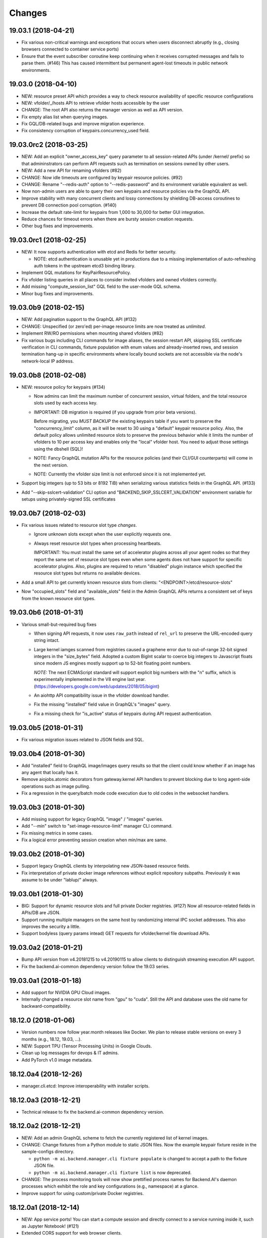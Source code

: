 Changes
=======

19.03.1 (2018-04-21)
--------------------

- Fix various non-critical warnings and exceptions that occurs when users
  disconnect abruptly (e.g., closing browsers connected to container service ports)

- Ensure that the event subscriber coroutine keep continuing when it receives
  corrupted messages and fails to parse them. (#146)
  This has caused intermittent but permanent agent-lost timeouts in public network
  environments.

19.03.0 (2018-04-10)
--------------------

- NEW: resource preset API which provides a way to check resource availability
  of specific resource configurations

- NEW: vfolder/_/hosts API to retrieve vfolder hosts accessible by the user

- CHANGE: The root API also returns the manager version as well as API version.

- Fix empty alias list when querying images.

- Fix GQL/DB-related bugs and improve migration experience.

- Fix consistency corruption of keypairs.concurrency_used field.

19.03.0rc2 (2018-03-25)
-----------------------

- NEW: Add an explicit "owner_access_key" query parameter to all session-related APIs
  (under /kernel/ prefix) so that admininstrators can perform API requests such as
  termination on sessions owned by other users.

- NEW: Add a new API for renaming vfolders (#82)

- CHANGE: Now idle timeouts are configured by keypair resource policies. (#92)

- CHANGE: Rename "--redis-auth" option to "--redis-password" and its
  environment variable equivalent as well.

- Now non-admin users are able to query their own keypairs and resource policies via
  the GraphQL API.

- Improve stability with many concurrent clients and lossy connections by shielding
  DB-access coroutines to prevent DB connection pool corruption. (#140)

- Increase the default rate-limit for keypairs from 1,000 to 30,000 for better GUI
  integration.

- Reduce chances for timeout errors when there are bursty session creation requests.

- Other bug fixes and improvements.

19.03.0rc1 (2018-02-25)
-----------------------

- NEW: It now supports authentication with etcd and Redis for better security.

  - NOTE: etcd authentication is unusable yet in productions due to a missing
    implementation of auto-refreshing auth tokens in the upstream etcd3 binding
    library.

- Implement GQL mutations for KeyPairResourcePolicy.

- Fix vfolder listing queries in all places to consider invited vfolders and owned
  vfolders correctly.

- Add missing "compute_session_list" GQL field to the user-mode GQL schema.

- Minor bug fixes and improvements.

19.03.0b9 (2018-02-15)
----------------------

- NEW: Add pagination support to the GraphQL API (#132)

- CHANGE: Unspecified (or zero'ed) per-image resource limits are now treated as
  *unlimited*.

- Implement RW/RO permissions when mounting shared vfolders (#82)

- Fix various bugs including CLI commands for image aliases, the session restart
  API, skipping SSL certificate verification in CLI commands, fixture population with
  enum values and already-inserted rows, and session termination hang-up in specific
  environments where locally bound sockets are not accessible via the node's
  network-local IP address.

19.03.0b8 (2018-02-08)
----------------------

- NEW: resource policy for keypairs (#134)

  - Now admins can limit the maximum number of concurrent session, virtual folders,
    and the total resource slots used by each access key.

  - IMPORTANT: DB migration is required (if you upgrade from prior beta versions).

    Before migrating, you *MUST BACKUP* the existing keypairs table if you want to
    preserve the "concurrency_limit" column, as it will be reset to 30 using a
    "default" keypair resource policy.  Also, the default policy allows unlimited
    resource slots to preserve the previous behavior while it limits the number of
    vfolders to 10 per access key and enables only the "local" vfolder host.  You
    need to adjust those settings using the dbshell (SQL)!

  - NOTE: Fancy GraphQL mutation APIs for the resource policies (and their CLI/GUI
    counterparts) will come in the next version.

  - NOTE: Currently the vfolder size limit is not enforced since it is not
    implemented yet.

- Support big integers (up to 53 bits or 8192 TiB) when serializing various
  statistics fields in the GraphQL API. (#133)

- Add "--skip-sslcert-validation" CLI option and "BACKEND_SKIP_SSLCERT_VALIDATION"
  environment variable for setups using privately-signed SSL certificates

19.03.0b7 (2018-02-03)
----------------------

- Fix various issues related to resource slot type *changes*.

  - Ignore unknown slots except when the user explicitly requests one.

  - Always reset resource slot types when processing heartbeats.

    IMPORTANT: You must install the same set of accelerator plugins across all your
    agent nodes so that they report the same set of resource slot types even when
    some agents does not have support for specific accelerator plugins.  Also,
    plugins are required to return "disabled" plugin instance which specified the
    resource slot types but returns no available devices.

- Add a small API to get currently known resource slots from clients:
  "<ENDPOINT>/etcd/resource-slots"

- Now "occupied_slots" field and "available_slots" field in the Admin GraphQL APIs
  returns a consistent set of keys from the known resource slot types.

19.03.0b6 (2018-01-31)
----------------------

- Various small-but-required bug fixes

  - When signing API requests, it now uses ``raw_path`` instead of ``rel_url``
    to preserve the URL-encoded query string intact.

  - Large kernel iamges scanned from registries caused a graphene error due to
    out-of-range 32-bit signed integers in the "size_bytes" field.  Adopted a custom
    BigInt scalar to coerce big integers to Javascript floats since modern JS engines
    mostly support up to 52-bit floating point numbers.

    *NOTE:* The next ECMAScript standard will support explicit big numbers with the
    "n" suffix, which is experimentally implemented in the V8 engine last year.
    (https://developers.google.com/web/updates/2018/05/bigint)

  - An aiohttp API compatibility issue in the vfolder download handler.

  - Fix the missing "installed" field value in GraphQL's "images" query.

  - Fix a missing check for "is_active" status of keypairs during API request
    authentication.

19.03.0b5 (2018-01-31)
----------------------

- Fix various migration issues related to JSON fields and SQL.

19.03.0b4 (2018-01-30)
----------------------

- Add "installed" field to GraphQL image/images query results so that
  the client could know whether if an image has any agent that locally has it.

- Remove aiojobs.atomic decorators from gateway.kernel API handlers to prevent
  blocking due to long agent-side operations such as image pulling.

- Fix a regression in the query/batch mode code execution due to old codes
  in the websocket handlers.

19.03.0b3 (2018-01-30)
----------------------

- Add missing support for legacy GraphQL "image" / "images" queries.

- Add "--min" switch to "set-image-resource-limit" manager CLI command.

- Fix missing metrics in some cases.

- Fix a logical error preventing session creation when min/max are same.

19.03.0b2 (2018-01-30)
----------------------

- Support legacy GraphQL clients by interpolating new JSON-based resource fields.

- Fix interpretation of private docker image references without explicit repository
  subpaths. Previously it was assume to be under "lablup/" always.

19.03.0b1 (2018-01-30)
----------------------

- BIG: Support for dynamic resource slots and full private Docker registries. (#127)
  Now all resource-related fields in APIs/DB are JSON.

- Support running multiple managers on the same host by randomizing internal IPC
  socket addresses.  This also improves the security a little.

- Support bodyless (query params intead) GET requests for vfolder/kernel file
  download APIs.

19.03.0a2 (2018-01-21)
----------------------

- Bump API version from v4.20181215 to v4.20190115 to allow clients to distinguish
  streaming execution API support.

- Fix the backend.ai-common dependency version follow the 19.03 series.

19.03.0a1 (2018-01-18)
----------------------

- Add support for NVIDIA GPU Cloud images.

- Internally changed a resource slot name from "gpu" to "cuda".
  Still the API and database uses the old name for backward-compatibility.

18.12.0 (2018-01-06)
--------------------

- Version numbers now follow year.month releases like Docker.
  We plan to release stable versions on every 3 months (e.g., 18.12, 19.03, ...).

- NEW: Support TPU (Tensor Processing Units) in Google Clouds.

- Clean up log messages for devops & IT admins.

- Add PyTorch v1.0 image metadata.

18.12.0a4 (2018-12-26)
----------------------

- manager.cli.etcd: Improve interoperability with installer scripts.

18.12.0a3 (2018-12-21)
----------------------

- Technical release to fix the backend.ai-common dependency version.

18.12.0a2 (2018-12-21)
----------------------

- NEW: Add an admin GraphQL scheme to fetch the currently registered list of
  kernel images.

- CHANGE: Change fixtures from a Python module to static JSON files.
  Now the example keypair fixture reside in the sample-configs directory.

  - ``python -m ai.backend.manager.cli fixture populate`` is changed to accept
    a path to the fixture JSON file.

  - ``python -m ai.backend.manager.cli fixture list`` is now deprecated.

- CHANGE: The process monitoring tools will now show prettified process names for
  Backend.AI's daemon processes which exhibit the role and key configurations (e.g.,
  namespace) at a glance.

- Improve support for using custom/private Docker registries.

18.12.0a1 (2018-12-14)
----------------------

- NEW: App service ports!  You can start a compute session and directly connect to a
  service running inside it, such as Jupyter Notebook! (#121)

- Extended CORS support for web browser clients.

- Monitoring tools are separated as plugins.

1.4.7 (2018-11-24)
------------------

- Technical release to fix an internal merge error.

1.4.6 (2018-11-24)
------------------

- Fix various bugs.

  - Fix kernel restart regression bug.
  - Fix code execution with API v4 requests.
  - Fix auth test URLs.
  - Fix Server response headers in subapps.

1.4.5 (2018-11-22)
------------------

- backport: Accept API v4 requests (lablup/backend.ai#30)
  In API v4, the authentication signature always uses an emtpy string
  as the request body element to allow easier implementation of streaming
  and proxies.

- Fix handling of empty/unspecified execute API options (#116)

- Fix storing of fractional resources reported by agents

- Update image metadata/aliases for TensorFlow 1.12 and PyTorch

1.4.4 (2018-11-09)
------------------

- Update the default image metadata/aliases to include latest deep learning kernels.

1.4.3 (2018-11-06)
------------------

- Fix creation of GPU sessions with GPU resource limits unspecified in the
  client-side.  The problem was due to a combination of misconfiguration
  (image-metadata.yml) and mishandling of "None" values with valid dictionary keys.

- Update coding style rules and the flake8 package.

1.4.2 (2018-11-01)
------------------

- Fix a critical regression bug of tracking available memory (RAM) of agents due to
  changes to relative resource shares from absolute resource amounts.

- Backport a temporary patch to limit the maximum number of kernel execution records
  returned by the admin GraphQL API (until we have a proper pagination support).

- Update the list of our public kernel images as we add support for latest TensorFlow
  versions including v1.10 and v1.11 series.  More to come!

1.4.1 (2018-10-17)
------------------

- Support CORS (cross-origin resource sharing) for browser-based API clients (#99).

- Fix the agent revival detection routine to update agent's address and region
  for movable demo devices (#100).

- Update use of deprecate APIs in our dependencies such as aiohttp and aiodocker.

- Let the config server to refresh configuration values from etcd once a minute.

1.4.0 (2018-09-30)
------------------

- Expanded virtual folder APIs

  - Downloading and uploading large files from virtual folders via streaming (#70)
  - Inviting other users and accepting such invitations with three-level permissions
    (read-only, read-write, read-write-delete) for collaboration via virtual folders
    (#80)
  - Now it requires explicit "recursive" option to remove directories (#89)
  - New "mkdir" API to create empty directories (#89)

- Support listing files in the session's main container. (#63)

- All API endpoints are now available *without* version prefixes, as we migrate
  to the vanilla aiohttp v3.4 release. (#78)

- Change `user_id` column type of `keypairs` model from integer to string.
  Now it can be used to store the user emails, UUIDs, or whatever identifiers
  depending on the operator's environment.

  Clients must be upgrade to 1.3.7 or higher to use string `user_id` properly.
  (The client will auto-detect the type by trying type casting.)

1.3.12 (2018-10-17)
-------------------

- Add CORS support (Hotfix #99 backported from v1.4 and master)

1.3.11 (2018-06-07)
-------------------

- Drop custom-patched aiohttp and update it to official v3.3 release. (#78)

- Fix intermittent failures in streaming uploads of small files.

- Fix an internal "infinity integer" representation to have correct 64-bit maximum
  unsgined value.

1.3.10 (2018-05-01)
-------------------

- Fix a regression bug when restarting kernels.

1.3.9 (2018-04-12)
------------------

- Limit the default number of worker processes to avoid unnecessarily many workers in
  many-core systems and database connection exhaustion errors (lablup/backend.ai#17)

- Upgrade aiotools to v0.6.0 release.

- Ensure aiohttp's shutdown handlers to have access to databases during their
  execution, by moving connection pool cleanups to the aiohttp's cleanup handler.

1.3.8 (2018-04-06)
------------------

- Fix bugs in resolving image tags and aliases (#71)

1.3.7 (2018-04-04)
------------------

- Improve database initialization during setup by auto-detecting existing or fresh
  new databases in the CLI's "schema oneshot" command. (#69)

1.3.6 (2018-04-04)
------------------

- Further SQL transaction fixes

- Change the access key string of the non-admin example keypair

1.3.5 (2018-03-23)
------------------

- Further improve synchronization when destroying and restarting kernels.

- Change the agent load balancer to favor CPUs first to spread kernels evenly.
  (In the future versions, this will be made configurable and customizable.)

1.3.4 (2018-03-23)
------------------

- Improve synchronization when executing codes right after creating kernels by
  ensuring all DB operations (incl. read-only ops) to be inside (nested)
  transactions.

1.3.3 (2018-03-20)
------------------

- Improve vfolder APIs to handle sub-directories correctly when uploading and use
  the configured mount directory ("volumes/_mount" key in our etcd namespace).

1.3.2 (2018-03-15)
------------------

- Technical release to fix backend.ai-common depedency version.

1.3.1 (2018-03-14)
------------------

- Allow separate upgrade of the manager from v1.2 to v1.3 by extrapolating a new
  "kernel_host" field in the return value of the internal krenel creation RPC call.

1.3.0 (2018-03-08)
------------------

- Now the Backend.AI gateway uses a modular architecture where you can add 3rd-party
  extensions as aiohttp.web.Application and middlewares via ``BACKEND_EXTENSIONS``
  environment variable. (#65)

- Adopt aiojobs as the main coroutine task scheduler. (#65)
  Using this, improve handler/task cancellation as well.

- Public non-authorized APIs become accessible without "Date" HTTP header set. (#65)

- Upgrade aiohttp to v3.0 release. (#64)

- Improve dockerization support. (#62)

- Fix "X-Method-Override" support that was interfering with RFC-7807-style error
  reporting.  Also return correct HTTP status code when failed route resolution.

1.2.2 (2018-02-14)
------------------

- Add metadata/aliases for TensorFlow v1.5 kernel images to the default sample configs.

- Polish CI and test suites.

- Add etcd put/get/del manager CLI commands to get rid of the necessity of an extra
  etcdcli binary during installation. (lablup/backend.ai#15)

1.2.1 (2018-01-30)
------------------

- Minor update to fix dependency versions.

1.2.0 (2018-01-30)
------------------

**NOTICE**

- From this release, the manager and agent versions will go together, which indicates
  the compatibility of them, even when either one has relatively little improvements.

**CHANGES**

- The gateway server now consider per-agent image availability when scheduling a new
  kernel. (#29)

- The execute API now returns exitCode value of underlying subprocesses in the batch
  mode. (#60)

- The gateway server is now fully horizontally-scalable.
  There is no states shared via multiprocessing shared memory and all such states are
  now managed by a separate Redis instance.

- Improve logging: it now provides multiprocess-safe file-based rotating logs. (#10)

- Fix the Admin API error when filtering agents by their status due to a missing
  method parameter in ``Agent.batch_load()``.

1.1.0 (2018-01-06)
------------------

**NOTICE**

- Requires alembic database migration for upgrading.

**API CHANGES**

- The semantic for client session token changes. (#56, #58)
  Clients may reuse the same session token across different sessions if only a single
  session is running at a time.
  The manager now returns an explicit error if the client request is going to violate
  this constraint.

- In the API responses, Rate-Limit-Reset is gone away and now we have
  Rate-Limit-Window value instead. (#55)

  Since we use a rolling counter, there is no explicit reset point but you are now
  guaranteed to send at most N requests for the last 15 minutes (where N is the
  per-user rate limit) at ANY moment.

- When continuing or sending user-inputs via the execute API, you
  must set the mode field to "continue" or "input" respectively.

- You no longer have to specify a random run ID on the first request of a run during
  session; if the field is set to null, the server will assign a new run ID
  automatically.  Note that you STILL have to specify the run ID on subsequent
  requests for the run. (#59)

  All API responses now include its corresponding run ID regardless of whether it is
  given by the client or assigned by the server, which eases client-side
  demultiplexing of concurrent executions.

**OTHER IMPROVEMENTS**

- Fix atomicity of rate-limiting calculation in multi-core setups. (#55)

- Remove simplejson from dependencies in favor of the standard library.
  The stdlib has been updated to support all required features and use
  an internal C-based module for performance.

1.0.4 (2017-12-19)
------------------

- Minor update for execute API: allow explicit continue/input mode values.

- Mitigate connection failures after a DB failover event. (#35)

1.0.3 (2017-11-29)
------------------

- Add virtual folder!

- Update aioredis to v1.0.0 release.

- Remove "mode" argument when calling agent RPC "get completions" calls.

1.0.2 (2017-11-14)
------------------

- Fix synchronization issues when restarting kernels

- Fix missing database column errors when restarting streaming sessions

- Fix a missing null check when registering new agents or updating existing ones

1.0.1 (2017-11-08)
------------------

- Now we use a new kernel image naming and tagging scheme.
  Check out the comments in the sample image alias configuration
  at the repository root (image-aliases.sample.yml)

- Now the manager fully controls the resource allocation in agents
  when creating a new kernel session.

- Updated aiohttp to v2.3.2

- Various bug fixes and improvements

1.0.0 (2017-10-17)
------------------

- This release is replaced with v1.0.1 due to many bugs.

0.9.11 (2017-09-08)
-------------------

**NOTICE**

- The package name will be changed to "backend.ai-manager" and the import
  paths will become ``ai.backend.manager.something``.

**CHANGES**

- Let it accept "BackendAI" API requests as well for future compatibility.
  (#39)

0.9.10 (2017-07-18)
-------------------

**FIX**

- Fix the wrong version range of an optional depedency package "datadog"

0.9.9 (2017-07-18)
------------------

**IMPROVEMENTS**

- Improve packaging so that setup.py has the source list of dependencies
  whereas requirements.txt has additional/local versions from exotic
  sources.

- Support exception/event logging with Sentry.

0.9.8 (2017-07-07)
------------------

**FIX**

- Revert authorization in terminal pty streaming due to regression.

0.9.7 (2017-06-29)
------------------

**NEW**

- Add support for the batch-mode API with compiled languages such as
  C/C++/Java/Rust.

- Add support for the file upload API for use with the batch-mode API.
  (up to 20 files per request and 1 MiB per each file)

**IMPROVEMENTS**

- Upgrade aiohttp to v2.2.0.

0.9.6 (2017-05-09)
------------------

- Make the list of GPU instances configurable.
  (Later, this will be automatically detected without explicit configurations)

0.9.5 (2017-04-07)
------------------

- Add support for PyTorch kernels.

- Fix continuous API failures when faulty agents wrongly reports their status.

- Upgrade aiohttp to v2.

0.9.4 (2017-03-19)
------------------

- Improve packaging: auto-converted README.md as long description and unified
  requirements.txt and setup.py dependencies.

0.9.3 (2017-03-14)
------------------

- Fix internal API mismatch bug in web termainl.

0.9.2 (2017-03-14)
------------------

- Fix sorna-common requirement version.

0.9.1 (2017-03-14)
------------------

**IMPROVEMENTS**

- Handle v1/v2 API requests separately.
  Now it preserves old "aggregated" stdout/stderr/media outputs for v1
  but uses the new streaming outputs for v2.
  (v1 API users can use streaming as well, but they will loose the
  ordering information of individual lines of the console output.)

0.9.0 (2017-02-27)
------------------

**FIXES**

- Fix task pending error during shutdown due to missing await for redis
  monitoring task after cancelled.

- Fix wrong active instance count in Datadog stats due to missing checks for
  shadow in ``InstanceRegistry.enumerate_instances()``.

0.8.6 (2017-01-19)
------------------

**FIXES**

- Prevent potential CPU-hogging infinite loop during Datadog stats updates.

**IMPROVEMENTS**

- Add statistics reporting via Datadog. (optional feature)

- Improve exception handling and reporting, particularly for agent-sid errors.


0.8.5 (2017-01-14)
------------------

**FIXES**

- It now copes with API requests without bodies at all: use an empty string to
  generate signatures.

- Enabled authorization checks to stream-mode APIs, which has been disabled
  for debugging and tests.
  (Though the probability of exposing kernels to other users was very low
  due to randomly generated kernel IDs.)

0.8.4 (2017-01-11)
------------------

**FIXES**

- Stabilized sporadic restarts/disconnects of agent instances, and keep the
  concurrency usage consistent.

- Increased the minimum size of aioredis connection pools to avoid rare
  deadlocks due to pool exhaustion.

0.8.3 (2017-01-10)
------------------

**FIXES**

- Make sure all errorneous responses to contain RFC 7807-style JSON-formatted
  error messages using aiohttp middleware.

0.8.1 (2017-01-10)
------------------

**FIXES**

- Assume date headers in HTTP request headers without timezone offsets
  as UTC instead of showing internal server error.

0.8.0 (2017-01-10)
------------------

**NEW**

- Deprecated legacy ZMQ interface.  The code is still there, but should
  not be used.

- Refined keypair/usage database schema.

- Implemented the streaming-mode API: web terminal!

- Restarting the kernel in the middle of web termainl session are transparently
  handled -- user's browser-side websocket connections are preserved.

- The codebase now requires Python 3.6.0 or higher.

- Internally it adopted a simple event bus to handle asynchronous docker events
  such as abnormal termination of kernels.  Now most interactions with docker
  are truly asynchronous.

0.7.4 (2016-11-29)
------------------

**FIXES**

- Legacy ZMQ interface: Revived a missing language parameter in legacy
  client-side session token generation.
  This has broken CodeOnWeb's PRACTICE page.

- Gateway: Increased timeouts when interacting with agents.
  In particular, code execution timeouts must be longer than kernel execution
  timeouts.

- Gateway: Added a missing transaction context during authorization.
  This has caused "another operation in progress" errors with concurrent API
  requests within a very short period of time (under a few tens of msec).

0.7.3 (2016-11-28)
------------------

**CHANGES**

- When launching a new kernel and accessing to an existing kernel, it scans
  only "currently alive" instances by checking shadow keys that automatically
  expires.  This makes the Sorna service sustainable with abrupt agent failures.

0.7.2 (2016-11-27)
-----------------

**CHANGES**

- When launching a new kernel, it now chooses the least loaded agent instead of
  the first-found agent with free kernel slots.

0.7.1 (2016-11-25)
------------------

Hot-fix to add missing dependencies in requirements.txt and setup.py

0.7.0 (2016-11-25)
------------------

To avoid confusion with different version numbers in other Sorna sub-projects,
we skip the version 0.6.0 in all sub-projects.

**NEW**

- Implemented most of the REST API except streaming terminals and events.

- Added database schema for user/keypair information management.
  It can be initialized using ``python -m sorna.gateway.models`` command.

**FIXES**

- Fixed duplicate kernel count decrementing when destroying kernels in legacy manager.

0.5.1 (2016-11-15)
------------------

**FIXES**

- Added a missing check for stale kernel sessions due to restarts of Sorna agents.
  This bug has impacted public tutorial/workshops and demonstrations because the
  manager does not recreate kernels at the right timing.

0.5.0 (2016-11-01)
------------------

**NEW**

- First public release.

